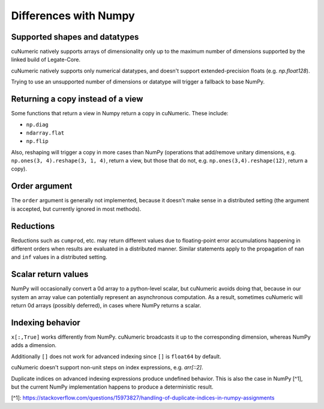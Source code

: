 Differences with Numpy
======================
Supported shapes and datatypes
------------------------------

cuNumeric natively supports arrays of dimensionality only up to the maximum
number of dimensions supported by the linked build of Legate-Core.

cuNumeric natively supports only numerical datatypes, and doesn't support
extended-precision floats (e.g. `np.float128`).

Trying to use an unsupported number of dimensions or datatype will trigger a
fallback to base NumPy.

Returning a copy instead of a view
----------------------------------

Some functions that return a view in Numpy return a copy in cuNumeric. These
include:

* ``np.diag``
* ``ndarray.flat``
* ``np.flip``

Also, reshaping will trigger a copy in more cases than NumPy (operations that
add/remove unitary dimensions, e.g. ``np.ones(3, 4).reshape(3, 1, 4)``, return
a view, but those that do not, e.g. ``np.ones(3,4).reshape(12)``, return a
copy).

Order argument
--------------

The ``order`` argument is generally not implemented, because it doesn't make
sense in a distributed setting (the argument is accepted, but currently
ignored in most methods).

Reductions
----------

Reductions such as ``cumprod``, etc. may return different values due to
floating-point error accumulations happening in different orders when results
are evaluated in a distributed manner. Similar statements apply to the
propagation of ``nan`` and ``inf`` values in a distributed setting.

Scalar return values
--------------------

NumPy will occasionally convert a 0d array to a python-level scalar, but
cuNumeric avoids doing that, because in our system an array value can
potentially represent an asynchronous computation. As a result, sometimes
cuNumeric will return 0d arrays (possibly deferred), in cases where NumPy
returns a scalar.

Indexing behavior
-----------------

``x[:,True]`` works differently from NumPy. cuNumeric broadcasts it up to the
corresponding dimension, whereas NumPy adds a dimension.

Additionally ``[]`` does not work for advanced indexing since ``[]`` is
``float64`` by default.

cuNumeric doesn't support non-unit steps on index expressions, e.g. `arr[::2]`.

Duplicate indices on advanced indexing expressions produce undefined behavior.
This is also the case in NumPy [^1], but the current NumPy implementation happens
to produce a deterministic result.

[^1]: https://stackoverflow.com/questions/15973827/handling-of-duplicate-indices-in-numpy-assignments
